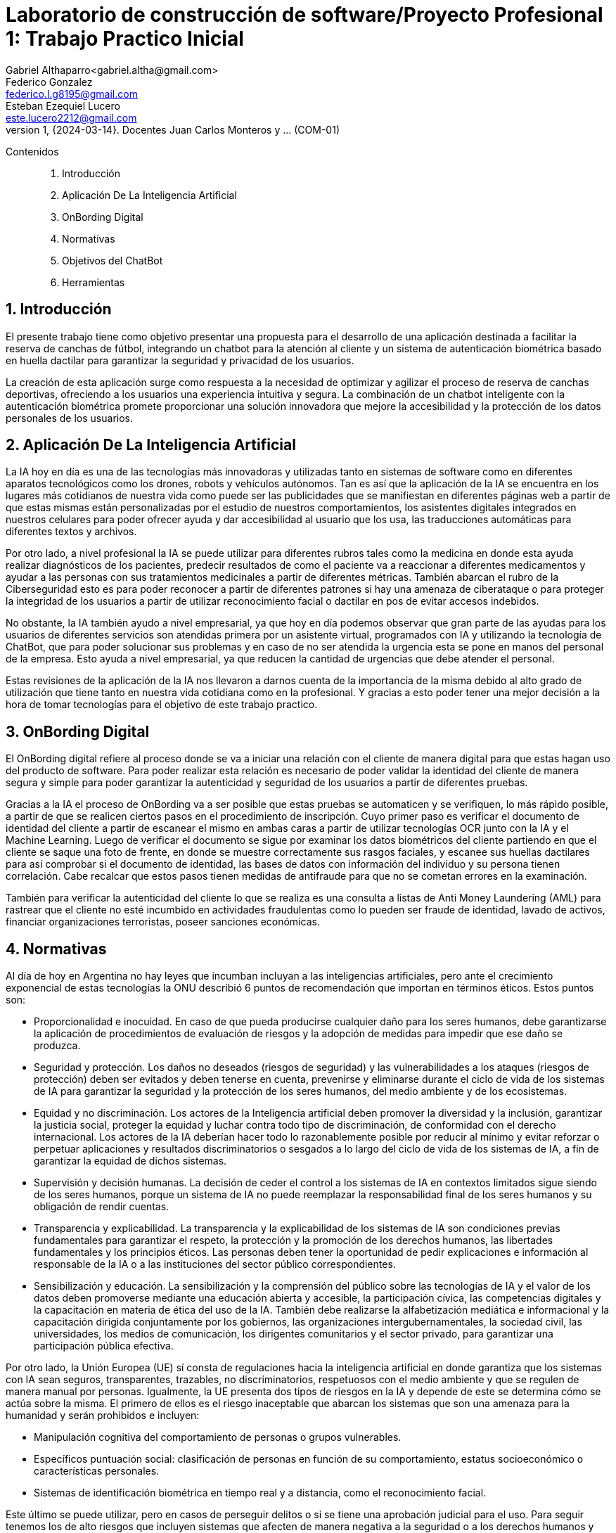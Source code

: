 = Laboratorio de construcción de software/Proyecto Profesional 1: Trabajo Practico Inicial
Gabriel Althaparro<gabriel.altha@gmail.com>; Federico Gonzalez <federico.l.g8195@gmail.com>; Esteban Ezequiel Lucero <este.lucero2212@gmail.com>
v1, {2024-03-14}. Docentes Juan Carlos Monteros y ... (COM-01)
:title-page:
:numbered:
:source-highlighter: coderay
:tabsize: 4
Contenidos::
1. Introducción
2. Aplicación De La Inteligencia Artificial 
3. OnBording Digital
4. Normativas
5. Objetivos del ChatBot
6. Herramientas 


== Introducción
El presente trabajo tiene como objetivo presentar una propuesta para el desarrollo de una aplicación destinada a facilitar la reserva de canchas de fútbol, integrando un chatbot para la atención al cliente y un sistema de autenticación biométrica basado en huella dactilar para garantizar la seguridad y privacidad de los usuarios.

La creación de esta aplicación surge como respuesta a la necesidad de optimizar y agilizar el proceso de reserva de canchas deportivas, ofreciendo a los usuarios una experiencia intuitiva y segura. La combinación de un chatbot inteligente con la autenticación biométrica promete proporcionar una solución innovadora que mejore la accesibilidad y la protección de los datos personales de los usuarios.

== Aplicación De La Inteligencia Artificial


La IA hoy en día es una de las tecnologías más innovadoras y utilizadas tanto en sistemas de software como en diferentes aparatos tecnológicos como los drones, robots y vehículos autónomos. Tan es así que la aplicación de la IA se encuentra en los lugares más cotidianos de nuestra vida como puede ser las publicidades que se manifiestan en diferentes páginas web a partir de que estas mismas están personalizadas por el estudio de nuestros comportamientos, los asistentes digitales integrados en nuestros celulares para poder ofrecer ayuda y dar accesibilidad al usuario que los usa, las traducciones automáticas para diferentes textos y archivos.

Por otro lado, a nivel profesional la IA se puede utilizar para diferentes rubros tales como la medicina en donde esta ayuda realizar diagnósticos de los pacientes, predecir resultados de como el paciente va a reaccionar a diferentes medicamentos y ayudar a las personas con sus tratamientos medicinales a partir de diferentes métricas. También abarcan el rubro de la Ciberseguridad esto es para poder reconocer a partir de diferentes patrones si hay una amenaza de ciberataque o para proteger la integridad de los usuarios a partir de utilizar reconocimiento facial o dactilar en pos de evitar accesos indebidos. 

No obstante, la IA también ayudo a nivel empresarial, ya que hoy en día podemos observar que gran parte de las ayudas para los usuarios de diferentes servicios son atendidas primera por un asistente virtual, programados con IA y utilizando la tecnología de ChatBot, que para poder solucionar sus problemas y en caso de no ser atendida la urgencia esta se pone en manos del personal de la empresa. Esto ayuda a nivel empresarial, ya que reducen la cantidad de urgencias que debe atender el personal.

Estas revisiones de la aplicación de la IA nos llevaron a darnos cuenta de la importancia de la misma debido al alto grado de utilización que tiene tanto en nuestra vida cotidiana como en la profesional. Y gracias a esto poder tener una mejor decisión a la hora de tomar tecnologías para el objetivo de este trabajo practico.  

== OnBording Digital

El OnBording digital refiere al proceso donde se va a iniciar una relación con el cliente de manera digital para que estas hagan uso del producto de software. Para poder realizar esta relación es necesario de poder validar la identidad del cliente de manera segura y simple para poder garantizar la autenticidad y seguridad de los usuarios a partir de diferentes pruebas.

Gracias a la IA el proceso de OnBording va a ser posible que estas pruebas se automaticen y se verifiquen, lo más rápido posible, a partir de que se realicen ciertos pasos en el procedimiento de inscripción. Cuyo primer paso es verificar el documento de identidad del cliente a partir de escanear el mismo en ambas caras a partir de utilizar tecnologías OCR junto con la IA y el Machine Learning. Luego de verificar el documento se sigue por examinar los datos biométricos del cliente partiendo en que el cliente se saque una foto de frente, en donde se muestre correctamente sus rasgos faciales, y escanee sus huellas dactilares para así comprobar si el documento de identidad, las bases de datos con información del individuo y su persona tienen correlación. Cabe recalcar que estos pasos tienen medidas de antifraude para que no se cometan errores en la examinación.

También para verificar la autenticidad del cliente lo que se realiza es una consulta a listas de Anti Money Laundering (AML) para rastrear que el cliente no esté incumbido en actividades fraudulentas como lo pueden ser fraude de identidad, lavado de activos, financiar organizaciones terroristas, poseer sanciones económicas.

== Normativas

Al día de hoy en Argentina no hay leyes que incumban incluyan a las inteligencias artificiales, pero ante el crecimiento exponencial de estas tecnologías la ONU describió 6 puntos de recomendación que importan en términos éticos. Estos puntos son: 

* Proporcionalidad e inocuidad. En caso de que pueda producirse cualquier daño para los seres humanos, debe garantizarse la aplicación de procedimientos de evaluación de riesgos y la adopción de medidas para impedir que ese daño se produzca.

* Seguridad y protección. Los daños no deseados (riesgos de seguridad) y las vulnerabilidades a los ataques (riesgos de protección) deben ser evitados y deben tenerse en cuenta, prevenirse y eliminarse durante el ciclo de vida de los sistemas de IA para garantizar la seguridad y la protección de los seres humanos, del medio ambiente y de los ecosistemas.

* Equidad y no discriminación. Los actores de la Inteligencia artificial deben promover la diversidad y la inclusión, garantizar la justicia social, proteger la equidad y luchar contra todo tipo de discriminación, de conformidad con el derecho internacional. Los actores de la IA deberían hacer todo lo razonablemente posible por reducir al mínimo y evitar reforzar o perpetuar aplicaciones y resultados discriminatorios o sesgados a lo largo del ciclo de vida de los sistemas de IA, a fin de garantizar la equidad de dichos sistemas.

* Supervisión y decisión humanas. La decisión de ceder el control a los sistemas de IA en contextos limitados sigue siendo de los seres humanos, porque un sistema de IA no puede reemplazar la responsabilidad final de los seres humanos y su obligación de rendir cuentas.

* Transparencia y explicabilidad. La transparencia y la explicabilidad de los sistemas de IA son condiciones previas fundamentales para garantizar el respeto, la protección y la promoción de los derechos humanos, las libertades fundamentales y los principios éticos. Las personas deben tener la oportunidad de pedir explicaciones e información al responsable de la IA o a las instituciones del sector público correspondientes.

* Sensibilización y educación. La sensibilización y la comprensión del público sobre las tecnologías de IA y el valor de los datos deben promoverse mediante una educación abierta y accesible, la participación cívica, las competencias digitales y la capacitación en materia de ética del uso de la IA. También debe realizarse la alfabetización mediática e informacional y la capacitación dirigida conjuntamente por los gobiernos, las organizaciones intergubernamentales, la sociedad civil, las universidades, los medios de comunicación, los dirigentes comunitarios y el sector privado, para garantizar una participación pública efectiva.

Por otro lado, la Unión Europea (UE) sí consta de regulaciones hacia la inteligencia artificial en donde garantiza que los sistemas con IA sean seguros, transparentes, trazables, no discriminatorios, respetuosos con el medio ambiente y que se regulen de manera manual por personas. Igualmente, la UE presenta dos tipos de riesgos en la IA y depende de este se determina cómo se actúa sobre la misma. El primero de ellos es el riesgo inaceptable que abarcan los sistemas que son una amenaza para la humanidad y serán prohibidos e incluyen:

* Manipulación cognitiva del comportamiento de personas o grupos vulnerables. 

* Específicos puntuación social: clasificación de personas en función de su comportamiento, estatus socioeconómico o características personales.

* Sistemas de identificación biométrica en tiempo real y a distancia, como el reconocimiento facial.

Este último se puede utilizar, pero en casos de perseguir delitos o si se tiene una aprobación judicial para el uso.
Para seguir tenemos los de alto riesgos que incluyen sistemas que afecten de manera negativa a la seguridad o a los derechos humanos y que serán evaluadas antes de su lanzamiento y a lo largo de su ciclo de vida, al igual que tendrán que atender reclamos de la ciudadanía.
Los sistemas con IA de alto riesgo se dividen en dos los cuales son:

1. Los sistemas de IA que se utilicen en productos sujetos a la legislación de la UE sobre seguridad de los productos. Esto incluye juguetes, aviación, automóviles, dispositivos médicos y ascensores.

2. Los sistemas de IA pertenecientes a ocho ámbitos específicos que deberán registrarse en una base de datos de la UE:

•	Identificación biométrica y categorización de personas físicas
•	Gestión y explotación de infraestructuras críticas
•	Educación y formación profesional
•	Empleo, gestión de trabajadores y acceso al autoempleo
•	Acceso y disfrute de servicios privados esenciales y servicios y prestaciones públicas
•	Aplicación de la ley
•	Gestión de la migración, el asilo y el control de fronteras
•	Asistencia en la interpretación jurídica y aplicación de la ley.

También los sistemas con IA tendrán que presentar transparencia y cumplir con la legislación de la UE en materia de derechos de autor.

== Objetivos del ChatBot

El objetivo del proyecto es desarrollar un ChatBot avanzado para un complejo deportivo especializado en fútbol. Este asistente virtual estará diseñado para gestionar eficientemente las consultas de los usuarios, proporcionando información precisa sobre la ubicación del complejo, sus horarios de apertura y cierre, así como el nombre del mismo. Además, el ChatBot facilitará la verificación de disponibilidad de las canchas en fechas específicas, permitiendo a los usuarios realizar reservas, especificando la fecha, hora específica, cancha seleccionada y la duración del alquiler deseado, y se le retornará al usuario un número de reserva. Asimismo, el usuario podrá cancelarlas con el número de reserva.

== Herramientas

== Bibliografía

https://www.europarl.europa.eu/topics/es/article/20200827STO85804/que-es-la-inteligencia-artificial-y-como-se-usa

https://immune.institute/blog/7-ejemplos-de-uso-de-inteligencia-artificial-en-nuestro-dia-a-dia/

https://www.euroinnova.com.ar/blog/donde-se-aplica-la-inteligencia-artificial#3-aplicaciones-de-la-inteligencia-artificial-en-la-vida-cotidiana

https://blogs.iadb.org/trabajo/es/inteligencia-artificial-que-aporta-y-que-cambia-en-el-mundo-del-trabajo/#:~:text=%C2%BFC%C3%B3mo%20se%20implementa%20la%20inteligencia,de%20los%20flujos%20de%20trabajo.

https://debmedia.com/blog/asistentes-virtuales

https://www.mobbeel.com/blog/que-es-el-onboarding-digital/#:~:text=El%20digital%20onboarding%20se%20refiere,la%20inteligencia%20artificial%20(IA).

https://www.signicat.com/es/blog/digital-onboarding-que-es-como-funciona

https://www.klippa.com/en/blog/information/digital-onboarding/#:~:text=AI%20image%20recognition%20and%20computer,the%20photo%20ID%20documents%20submitted.

https://alicebiometrics.com/que-es-la-tecnologia-nfc/#:~:text=Reconocimiento%20%C3%B3ptico%20de%20caracteres%20(OCR),(te%20contamos%20m%C3%A1s%20aqu%C3%AD).

https://alicebiometrics.com/la-tecnologia-ocr-en-la-verificacion-de-identidad/

https://alicebiometrics.com/para-que-sirve-el-reconocimiento-facial/

https://www.mobbeel.com/blog/la-magia-de-la-biometria/

https://www.mobbeel.com/blog/que-es-ocr-y-como-optimiza-la-validacion-identidad/

https://www.europarl.europa.eu/topics/es/article/20230601STO93804/ley-de-ia-de-la-ue-primera-normativa-sobre-inteligencia-artificial

https://www.argentina.gob.ar/justicia/derechofacil/leysimple/educacion-ciencia-cultura/recomendaciones-para-el-uso-de

https://www.pagina12.com.ar/720646-europa-ratifica-su-ley-para-regular-la-inteligencia-artifici




